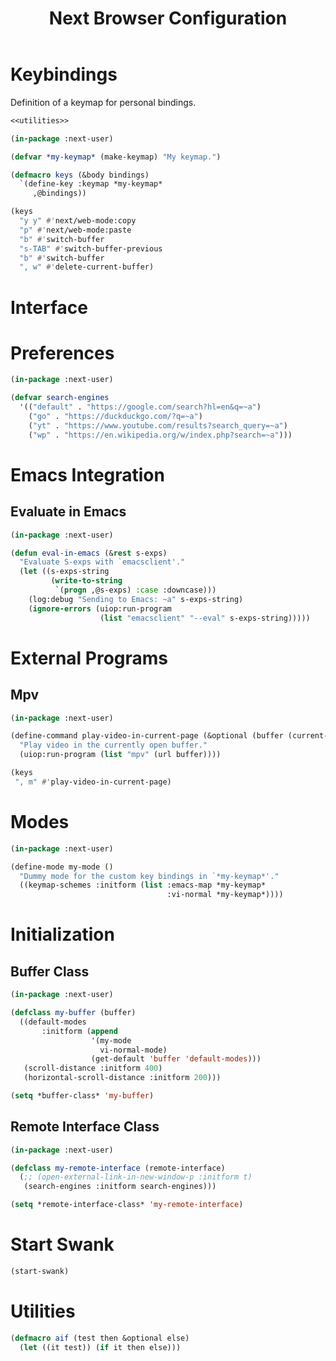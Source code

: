 #+TITLE: Next Browser Configuration
#+CREATOR: Adrian Fullmer
#+PROPERTY: header-args :tangle init.lisp

* Keybindings
Definition of a keymap for personal bindings.
#+BEGIN_SRC lisp :noweb tangle
  <<utilities>>

  (in-package :next-user)

  (defvar *my-keymap* (make-keymap) "My keymap.")

  (defmacro keys (&body bindings)
    `(define-key :keymap *my-keymap*
       ,@bindings))

  (keys
    "y y" #'next/web-mode:copy 
    "p" #'next/web-mode:paste 
    "b" #'switch-buffer
    "s-TAB" #'switch-buffer-previous
    "b" #'switch-buffer
    ", w" #'delete-current-buffer)
#+END_SRC
* Interface
** COMMENT Zoom
#+BEGIN_SRC lisp
  (in-package :next-user)

  (defun current-zoom ()
    (next:current-zoom-ratio (next:current-buffer)))

  (define-parenscript %set-zoom ((zoom 1))
    (ps:lisp (setf (current-zoom-ratio next::%buffer) zoom))
    (setf (ps:chain document body style zoom) (ps:lisp zoom)))

  (defun set-zoom (zoom)
    (%set-zoom :zoom zoom))

  (defun toggle-zoom ()
    (let ((zoom (current-zoom)))
      (if (> zoom 1.5)
          (set-zoom 1.0)
          (set-zoom 2.0))))

  (keys
   ", z" #'toggle-zoom)

  (defun set-zoom-1 ()
    (set-zoom 1.0))
#+END_SRC
** COMMENT Scroll
#+BEGIN_SRC lisp
  (in-package :next-user)

  (define-parenscript %scroll-to-top--scaled ((scale (current-zoom)))
    (ps:chain window (scroll-by 0 (* (ps:lisp scale)
                                     (- (ps:chain document body scroll-height))))))

  (define-parenscript %scroll-to-bottom--scaled
      ((scale (current-zoom)))
    (ps:chain window (scroll-by 0 (* (ps:lisp scale)
                                     (ps:chain document body scroll-height)))))

  (define-command scroll-to-top--scaled ()
    (%scroll-to-top--scaled))

  (define-command scroll-to-bottom--scaled ()
    (%scroll-to-bottom--scaled))

  (keys
    "G" #'scroll-to-bottom--scaled
    "g g" #'scroll-to-top--scaled)

#+END_SRC
*** COMMENT Scroll Scaled
#+BEGIN_SRC lisp
  (in-package :next-user)

  (defun scroll--scaled (v h)
    (cond (v (next::%scroll-up
              :scroll-distance (* v (next:current-zoom-ratio (next:current-buffer)))))
          (h (next::%scroll-right
              :scroll-distance (* h (next:current-zoom-ratio (next:current-buffer)))))))

  (define-command scroll-up--scaled ()
    (scroll--scaled (scroll-distance (next:current-buffer))
                    nil))

  (define-command scroll-down--scaled ()
    (scroll--scaled (- (scroll-distance (next:current-buffer)))
                    nil))

  (define-command scroll-right--scaled ()
    (scroll--scaled nil
                    (horizontal-scroll-distance (next:current-buffer))))

  (define-command scroll-left--scaled ()
    (scroll--scaled nil
                    (- (horizontal-scroll-distance (next:current-buffer)))))
#+END_SRC
** COMMENT Hi Dpi
#+BEGIN_SRC lisp
  (in-package :next)

  (defun my-buffer-details (buffer)
    (setf (zoom-ratio-default buffer) 2.0)
    (unzoom-page :buffer buffer))

  (defun my-minibuffer-defaults (minibuffer)
    (setf
     (max-lines minibuffer) 30
     (minibuffer-line-height minibuffer) "1.1em"
     (minibuffer-font-size minibuffer) "1.1em"))

  (defun my-window-defaults (window)
    (setf
     (minibuffer-open-height window) 800))

  (define-command test ()
    (my-buffer-details (current-buffer)))

  (defun my-interface-defaults ()
    (add-hook buffer-make-hook #'my-buffer-details)
    (add-hook minibuffer-make-hook #'my-minibuffer-defaults)
    (add-hook window-make-hook #'my-window-defaults))

  (add-hook after-init-hook #'my-interface-defaults)
#+END_SRC
** COMMENT Link Hints
#+BEGIN_SRC lisp
  (in-package :next-user)

  ;; (hooks:remove-from-hook 'next:follow-hint-before-hook
  ;;                         #'set-zoom-1)
  ;; (hooks:remove-from-hook 'next:follow-hint-after-hook
  ;;                         #'next:unzoom-page)
#+END_SRC
* Preferences
#+BEGIN_SRC lisp
  (in-package :next-user)

  (defvar search-engines
    '(("default" . "https://google.com/search?hl=en&q=~a")
      ("go" . "https://duckduckgo.com/?q=~a")
      ("yt" . "https://www.youtube.com/results?search_query=~a")
      ("wp" . "https://en.wikipedia.org/w/index.php?search=~a")))

#+END_SRC
* Emacs Integration
** Evaluate in Emacs
#+BEGIN_SRC lisp
  (in-package :next-user)

  (defun eval-in-emacs (&rest s-exps)
    "Evaluate S-exps with `emacsclient'."
    (let ((s-exps-string
           (write-to-string
            `(progn ,@s-exps) :case :downcase)))
      (log:debug "Sending to Emacs: ~a" s-exps-string)
      (ignore-errors (uiop:run-program
                      (list "emacsclient" "--eval" s-exps-string)))))

#+END_SRC
** COMMENT Edit in Emacs
#+BEGIN_SRC lisp
(defun edit-str-with-emacs (str tempfile)
       "Dump the contents of str to the temporary file tempfile, then open tempfile
in Emacs for editing. Note that this call is synchronous!"
       ;; Dump the cell's contents to a tempfile
       (with-open-file (s tempfile :direction :output :if-exists :supersede)
         ;; Replace \n with literal newlines
         (format s "~a" str))
       ;; Open an emacs buffer pointed at the file
       (uiop:run-program `("emacsclient" ,tempfile) :output :string)
       ;; Read the file contents back in
       (with-open-file (s tempfile :direction :input)
         (let ((contents (make-string (file-length s))))
           (read-sequence contents s)
           contents)))
#+END_SRC
* External Programs
** Mpv
#+BEGIN_SRC lisp
  (in-package :next-user)

  (define-command play-video-in-current-page (&optional (buffer (current-buffer)))
    "Play video in the currently open buffer."
    (uiop:run-program (list "mpv" (url buffer))))

  (keys
   ", m" #'play-video-in-current-page)
#+END_SRC
* Modes
#+BEGIN_SRC lisp
  (in-package :next-user)

  (define-mode my-mode ()
    "Dummy mode for the custom key bindings in `*my-keymap*'."
    ((keymap-schemes :initform (list :emacs-map *my-keymap*
                                     :vi-normal *my-keymap*))))
#+END_SRC
* Initialization
** Buffer Class
#+BEGIN_SRC lisp
  (in-package :next-user)

  (defclass my-buffer (buffer)
    ((default-modes
         :initform (append
                    '(my-mode
                      vi-normal-mode)
                    (get-default 'buffer 'default-modes)))
     (scroll-distance :initform 400)
     (horizontal-scroll-distance :initform 200)))

  (setq *buffer-class* 'my-buffer)
#+END_SRC
** Remote Interface Class
#+BEGIN_SRC lisp
  (in-package :next-user)

  (defclass my-remote-interface (remote-interface)
    (;; (open-external-link-in-new-window-p :initform t)
     (search-engines :initform search-engines)))

  (setq *remote-interface-class* 'my-remote-interface)
#+END_SRC
* Start Swank
#+BEGIN_SRC lisp
  (start-swank)
#+END_SRC
* Utilities
#+BEGIN_SRC lisp :noweb-ref utilities :tangle no
(defmacro aif (test then &optional else)
  (let ((it test)) (if it then else)))
#+END_SRC
